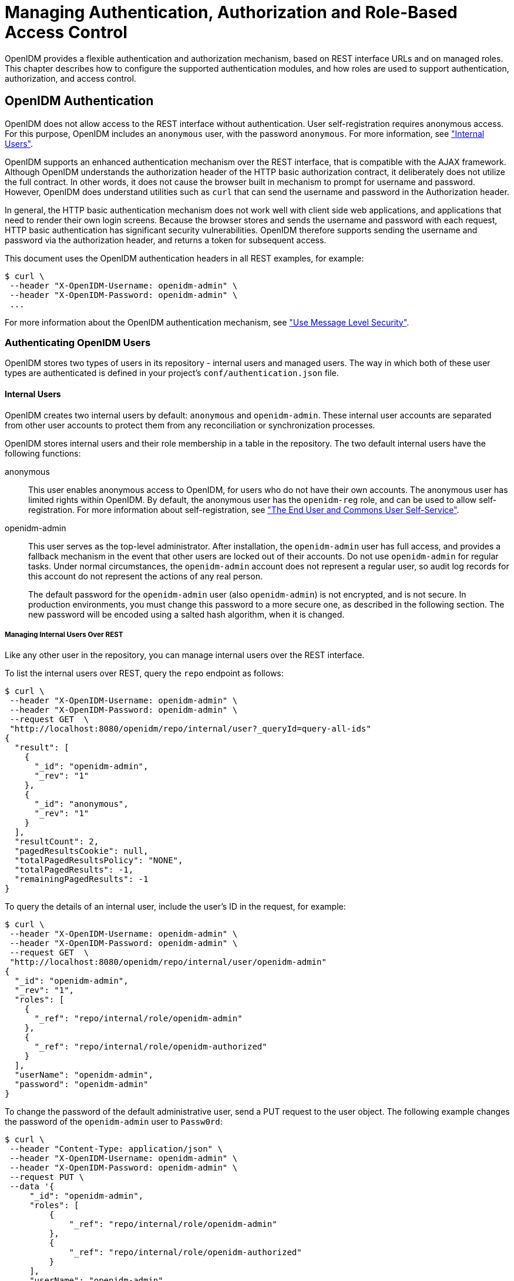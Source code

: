 ////
  The contents of this file are subject to the terms of the Common Development and
  Distribution License (the License). You may not use this file except in compliance with the
  License.
 
  You can obtain a copy of the License at legal/CDDLv1.0.txt. See the License for the
  specific language governing permission and limitations under the License.
 
  When distributing Covered Software, include this CDDL Header Notice in each file and include
  the License file at legal/CDDLv1.0.txt. If applicable, add the following below the CDDL
  Header, with the fields enclosed by brackets [] replaced by your own identifying
  information: "Portions copyright [year] [name of copyright owner]".
 
  Copyright 2017 ForgeRock AS.
  Portions Copyright 2024-2025 3A Systems LLC.
////

:figure-caption!:
:example-caption!:
:table-caption!:
:leveloffset: -1"
:openidm-version: 6.2.5
:openidm-version-short: 6.2


[#chap-auth]
== Managing Authentication, Authorization and Role-Based Access Control

OpenIDM provides a flexible authentication and authorization mechanism, based on REST interface URLs and on managed roles. This chapter describes how to configure the supported authentication modules, and how roles are used to support authentication, authorization, and access control.

[#openidm-authentication]
=== OpenIDM Authentication

OpenIDM does not allow access to the REST interface without authentication. User self-registration requires anonymous access. For this purpose, OpenIDM includes an `anonymous` user, with the password `anonymous`. For more information, see xref:#internal-users["Internal Users"].

OpenIDM supports an enhanced authentication mechanism over the REST interface, that is compatible with the AJAX framework. Although OpenIDM understands the authorization header of the HTTP basic authorization contract, it deliberately does not utilize the full contract. In other words, it does not cause the browser built in mechanism to prompt for username and password. However, OpenIDM does understand utilities such as `curl` that can send the username and password in the Authorization header.

In general, the HTTP basic authentication mechanism does not work well with client side web applications, and applications that need to render their own login screens. Because the browser stores and sends the username and password with each request, HTTP basic authentication has significant security vulnerabilities. OpenIDM therefore supports sending the username and password via the authorization header, and returns a token for subsequent access.

This document uses the OpenIDM authentication headers in all REST examples, for example:

[source, console]
----
$ curl \
 --header "X-OpenIDM-Username: openidm-admin" \
 --header "X-OpenIDM-Password: openidm-admin" \
 ...
----
For more information about the OpenIDM authentication mechanism, see xref:chap-security.adoc#security-messages["Use Message Level Security"].

[#openidm-users]
==== Authenticating OpenIDM Users

OpenIDM stores two types of users in its repository - internal users and managed users. The way in which both of these user types are authenticated is defined in your project's `conf/authentication.json` file.

[#internal-users]
===== Internal Users

OpenIDM creates two internal users by default: `anonymous` and `openidm-admin`. These internal user accounts are separated from other user accounts to protect them from any reconciliation or synchronization processes.

OpenIDM stores internal users and their role membership in a table in the repository. The two default internal users have the following functions:
--

anonymous::
This user enables anonymous access to OpenIDM, for users who do not have their own accounts. The anonymous user has limited rights within OpenIDM. By default, the anonymous user has the `openidm-reg` role, and can be used to allow self-registration. For more information about self-registration, see xref:chap-ui.adoc#ui-self-registration["The End User and Commons User Self-Service"].

openidm-admin::
This user serves as the top-level administrator. After installation, the `openidm-admin` user has full access, and provides a fallback mechanism in the event that other users are locked out of their accounts. Do not use `openidm-admin` for regular tasks. Under normal circumstances, the `openidm-admin` account does not represent a regular user, so audit log records for this account do not represent the actions of any real person.

+
The default password for the `openidm-admin` user (also `openidm-admin`) is not encrypted, and is not secure. In production environments, you must change this password to a more secure one, as described in the following section. The new password will be encoded using a salted hash algorithm, when it is changed.

--

[#repo-internal-user]
====== Managing Internal Users Over REST

Like any other user in the repository, you can manage internal users over the REST interface.

To list the internal users over REST, query the `repo` endpoint as follows:

[source, console]
----
$ curl \
 --header "X-OpenIDM-Username: openidm-admin" \
 --header "X-OpenIDM-Password: openidm-admin" \
 --request GET  \
 "http://localhost:8080/openidm/repo/internal/user?_queryId=query-all-ids"
{
  "result": [
    {
      "_id": "openidm-admin",
      "_rev": "1"
    },
    {
      "_id": "anonymous",
      "_rev": "1"
    }
  ],
  "resultCount": 2,
  "pagedResultsCookie": null,
  "totalPagedResultsPolicy": "NONE",
  "totalPagedResults": -1,
  "remainingPagedResults": -1
}
----
To query the details of an internal user, include the user's ID in the request, for example:

[source, console]
----
$ curl \
 --header "X-OpenIDM-Username: openidm-admin" \
 --header "X-OpenIDM-Password: openidm-admin" \
 --request GET  \
 "http://localhost:8080/openidm/repo/internal/user/openidm-admin"
{
  "_id": "openidm-admin",
  "_rev": "1",
  "roles": [
    {
      "_ref": "repo/internal/role/openidm-admin"
    },
    {
      "_ref": "repo/internal/role/openidm-authorized"
    }
  ],
  "userName": "openidm-admin",
  "password": "openidm-admin"
}
----
To change the password of the default administrative user, send a PUT request to the user object. The following example changes the password of the `openidm-admin` user to `Passw0rd`:

[source, console]
----
$ curl \
 --header "Content-Type: application/json" \
 --header "X-OpenIDM-Username: openidm-admin" \
 --header "X-OpenIDM-Password: openidm-admin" \
 --request PUT \
 --data '{
     "_id": "openidm-admin",
     "roles": [
         {
             "_ref": "repo/internal/role/openidm-admin"
         },
         {
             "_ref": "repo/internal/role/openidm-authorized"
         }
     ],
     "userName": "openidm-admin",
     "password": "Passw0rd"
 }' \
 "http://localhost:8080/openidm/repo/internal/user/openidm-admin"
{
  "_id": "openidm-admin",
  "_rev": "2",
  "roles": [
    {
      "_ref": "repo/internal/role/openidm-admin"
    },
    {
      "_ref": "repo/internal/role/openidm-authorized"
    }
  ],
  "userName": "openidm-admin",
  "password": {
    "$crypto": {
      "value": {
        "algorithm": "SHA-256",
        "data": "spKRPPYpDFZZWuJsOQa03vT2Gf+pFYUW8Zj6eCXuvMj19wZasYmdI2sCOrmmxiUQ"
      },
      "type": "salted-hash"
    }
  }
}
----



[#managed-users]
===== Managed Users

External users that are managed by OpenIDM are known as managed users.

The table in which managed users are stored depends on the type of repository. For JDBC repositories, OpenIDM stores managed users in the managed objects table, named `managedobjects`, and indexes those objects in a table named `managedobjectproperties`.

For an OrientDB repository, managed objects are stored in the table `managed_user`.

OpenIDM provides RESTful access to managed users, at the context path `/openidm/managed/user`. For more information, see xref:appendix-rest.adoc#managing-users-REST["Managing Users Over REST"].


[#internal-managed-authentication]
===== Authenticating Internal and Managed Users

By default, the attribute names that are used to authenticate managed and internal users are `username` and `password`, respectively. However, you can explicitly define the properties that constitute usernames, passwords or roles with the `propertyMapping` object in the `conf/authentication.json` file. The following excerpt of the `authentication.json` file shows the default property mapping object:

[source, json]
----
...
    "propertyMapping" : {
        "authenticationId" : "username",
        "userCredential" : "password",
        "userRoles" : "roles"
    },
 ...
----
If you change the attribute names that are used for authentication, you must adjust the following authentication queries (defined in the repository configuration file, `openidm/conf/repo.repo-type.json`).
--
Two queries are defined by default.

`credential-internaluser-query`::
This query uses the `username` attribute for login, for internal users. For example, the following `credential-internaluser-query` is defined in the default repository configuration file for a MySQL repository.
+

[source, console]
----
"credential-internaluser-query" : "SELECT objectid, pwd, roles FROM
        ${_dbSchema}.${_table} WHERE objectid = ${username}",
----

`credential-query`::
This query uses the `username` attribute for login, for managed users. For example, the following `credential-query` is defined in the default repository configuration file for a MySQL repository.
+

[source, console]
----
"credential-query" : "SELECT * FROM ${_dbSchema}.${_table} WHERE
        objectid = ${username} and accountStatus = 'active'",
----

--
The query that is used for a particular resource is specified by the `queryId` property in the `authentication.json` file. The following sample excerpt of that file shows that the `credential-query` is used when validating managed user credentials.

[source, json]
----
{
    "queryId" : "credential-query",
    "queryOnResource" : "managed/user",
...
}
----



[#supported-auth-session-modules]
==== Supported Authentication and Session Modules

The authentication configuration is defined in `conf/authentication.json`. This file configures the methods by which a user request is authenticated. It includes both session and authentication module configuration.

You can review and configure supported modules in the Admin UI. To do so, log into `\https://localhost:8443/admin`, and select Configure > System Preferences > Authentication.

[#admin-ui-auth-modules]
image::ROOT:admin-ui-authentication.png[]

[#supported-session-modules]
===== Supported Session Module

At this time, OpenIDM includes one supported session module. The JSON Web Token session module configuration specifies keystore information, and details about the session lifespan. The default `JWT_SESSION` configuration is as follows:

[source, json]
----
"sessionModule" : {
    "name" : "JWT_SESSION",
        "properties" : {
            "keyAlias" : "&{openidm.https.keystore.cert.alias}",
            "privateKeyPassword" : "&{openidm.keystore.password}",
            "keystoreType" : "&{openidm.keystore.type}",
            "keystoreFile" : "&{openidm.keystore.location}",
            "keystorePassword" : "&{openidm.keystore.password}",
            "sessionOnly" : true
            "isHttpOnly" : true
            "maxTokenLifeMinutes" : "120",
            "tokenIdleTimeMinutes" : "30"
        }
},
----

[NOTE]
====
If you're working with the link:../integrators-guide/index.html#openam-session-module[OPENAM_SESSION] module, change the token lifetime properties as shown here, to match the session token lifetime associated with OpenAM.

[source, json]
----
      "maxTokenLifeSeconds"  : "5",
      "tokenIdleTimeSeconds" : "5"
----
====
For more information about the `JWT_SESSION` module, see the following Javadoc page: link:https://doc.openidentityplatform.org/commons/apidocs/org/forgerock/jaspi/modules/session/jwt/JwtSessionModule.html[Class JwtSessionModule, window=\_blank].


[#supported-auth-modules]
===== Supported Authentication Modules

--
OpenIDM evaluates modules in the order shown in the `authentication.json` file for your project. When OpenIDM finds a module to authenticate a user, it does not evaluate subsequent modules.

You can also configure the order of authentication modules in the Admin UI. After logging in, click Configure > System Preferences > Authentication. The following figure illustrates how you might include the IWA module in the Admin UI.

[#auth-iwa-module]
image::ROOT:auth-iwa-module.png[]
You must prioritize the authentication modules that query OpenIDM resources. Prioritizing the modules that query external resources might lead to authentication problems for internal users such as `openidm-admin`.

STATIC_USER::
`STATIC_USER` authentication provides an anonymous authentication mechanism that bypasses any database lookups if the headers in a request indicate that the user is `anonymous`. The following sample REST call uses `STATIC_USER` authentication in the self-registration process:
+

[source, console]
----
$ curl \
 --header "X-OpenIDM-Password: anonymous" \
 --header "X-OpenIDM-Username: anonymous" \
 --header "Content-Type: application/json" \
 --data '{
       "userName":"steve",
       "givenName":"Steve",
       "sn":"Carter",
       "telephoneNumber":"0828290289",
       "mail":"scarter@example.com",
       "password":"Passw0rd"
       }' \
 --request POST \
 "http://localhost:8080/openidm/managed/user/?_action=create"
----
+
Note that this is not the same as an anonymous request that is issued without headers.

+
Authenticating with the `STATIC_USER` module avoids the performance cost of reading the database for self-registration, certain UI requests, and other actions that can be performed anonymously. Authenticating the anonymous user with the `STATIC_USER` module is identical to authenticating the anonymous user with the `INTERNAL_USER` module, except that the database is not accessed. So, `STATIC_USER` authentication provides an authentication mechanism for the anonymous user that avoids the database lookups incurred when using `INTERNAL_USER`.

+
A sample `STATIC_USER` authentication configuration follows:
+

[source, json]
----
{
    "name" : "STATIC_USER",
    "enabled" : true,
    "properties" : {
        "propertyMapping" : "{}",
        "queryOnResource" : "repo/internal/user",
        "username" : "anonymous",
        "password" : "anonymous",
        "defaultUserRoles" : [
            "openidm-reg"
        ],
        "augmentSecurityContext" : null
    }
}
----

TRUSTED_ATTRIBUTE::
The `TRUSTED_ATTRIBUTE` authentication module allows you to configure OpenIDM to trust the `HttpServletRequest` attribute of your choice. You can configure it by adding the `TRUSTED_ATTRIBUTE` module to your `authentication.json` file, as shown in the following code block:
+

[source, json]
----
...
{
    "name" : "TRUSTED_ATTRIBUTE",
    "properties" : {
        "queryOnResource" : "managed/user",
        "propertyMapping" : {
            "authenticationId" : "username",
            "userRoles" : "authzRoles"
        },
        "defaultUserRoles" : [ ],
        "authenticationIdAttribute" : "X-ForgeRock-AuthenticationId",
        "augmentSecurityContext" : {
            "type" : "text/javascript",
            "file" : "auth/populateRolesFromRelationship.js"
        }
    },
    "enabled" : true
}
...
----
+
`TRUSTED_ATTRIBUTE` authentication queries the `managed/user` repository, and allows authentication when credentials match, based on the `username` and `authzRoles` assigned to that user, specifically the `X-ForgeRock-AuthenticationId` attribute.

+
To see how you can configure this with OpenIDM, see xref:samples-guide:chap-trustedfilter-sample.adoc#chap-trustedfilter-sample["The Trusted Servlet Filter Sample"] in the __Samples Guide__.

MANAGED_USER::
`MANAGED_USER` authentication queries the repository, specifically the `managed/user` objects, and allows authentication if the credentials match. The default configuration uses the `username` and `password` of the managed user to authenticate, as shown in the following sample configuration:
+

[source, json]
----
{
    "name" : "MANAGED_USER",
    "enabled" : true,
    "properties" : {
        "queryId" : "credential-query",
        "queryOnResource" : "managed/user",
        "propertyMapping" : {
            "authenticationId" : "username",
            "userCredential" : "password",
            "userRoles" : "roles"
        },
        "defaultUserRoles" : [ ]
    }
},
----

INTERNAL_USER::
`INTERNAL_USER` authentication queries the repository, specifically the `repo/internal/user` objects, and allows authentication if the credentials match. The default configuration uses the `username` and `password` of the internal user to authenticate, as shown in the following sample configuration:
+

[source, json]
----
{
    "name" : "INTERNAL_USER",
    "enabled" : true,
    "properties" : {
        "queryId" : "credential-internaluser-query",
        "queryOnResource" : "repo/internal/user",
        "propertyMapping" : {
            "authenticationId" : "username",
            "userCredential" : "password",
            "userRoles" : "roles"
        },
        "defaultUserRoles" : [ ]
    }
},
----

CLIENT_CERT::
The client certificate module, `CLIENT_CERT`, provides authentication by validating a client certificate, transmitted via an HTTP request. OpenIDM compares the subject DN of the request certificate with the subject DN of the truststore.

+
A sample `CLIENT_CERT` authentication configuration follows:
+

[source, json]
----
{
    "name" : "CLIENT_CERT",
    "enabled" : true,
    "properties" : {
        "queryOnResource" : "security/truststore",
        "defaultUserRoles" : [ "openidm-cert" ],
        "allowedAuthenticationIdPatterns" : [ ]
    }
},
----
+
The `allowedAuthenticationIdPatterns` filter enables you to specify an array of usernames or username patterns that will be accepted for authentication. If this property is empty, any username can authenticate.

+
For detailed options, see xref:#auth-client-cert["Configuring the CLIENT_CERT Authentication Module"].

--
The modules that follow point to external systems. In the `authentication.json` file, you should generally include these modules after any modules that query internal OpenIDM resources.
--

[#passthrough-module]
PASSTHROUGH::
`PASSTHROUGH` authentication queries an external system, such as an LDAP server, and allows authentication if the provided credentials match those in the external system. The following sample configuration shows pass-through authentication using the user objects in the system endpoint `system/ldap/account`. For more information on pass-through authentication, see xref:#passthrough-auth["Configuring Pass-Through Authentication"].

[#openam-session-module]
OPENAM_SESSION::
The `OPENAM_SESSION` module enables you to protect an OpenIDM deployment with Open Identity Platform's link:http://github.com/OpenIdentityPlatform/OpenAM[OpenAM, window=\_blank] product. For an example of how you might use the `OPENAM_SESSION` module, see xref:samples-guide:chap-fullstack-sample.adoc#chap-fullstack-sample["Full Stack Sample - Using OpenIDM in the Open Identity Platform"] in the __Samples Guide__.

+
For detailed options, see xref:appendix-auth-modules.adoc#openam-module-details["OPENAM_SESSION Module Configuration Options"].

+
The use case is when you need to integrate IDM endpoints behind the scenes within other applications, such as with a company intranet portal. In that configuration, users would log into OpenAM to access the portal; at that point, their sessions would use the OpenAM SSO cookie, also known as `iPlanetDirectoryPro`. For more information, see the OpenAM Administration Guide section on link:../../../openam/13.5/admin-guide/#session-state-cookies[Session Cookies, window=\_blank].
+

[NOTE]
======
If you use the `OPENAM_SESSION` token, you'll need to set a `JWT_SESSION` maximum token lifetime of __5 seconds__, to match the corresponding token session lifetime in OpenAM. For more information on the `JWT_SESSION` module, see the following section: link:../integrators-guide/index.html#supported-session-modules[Supported Session Modules]

Ensure that at least one user in any shared OpenDJ repository has an `openidm-admin` role.

Set up logins with OpenAM, to work with the related login session cookie, known as `iPlanetDirectoryPro`.
======

IWA::
The IWA module enables users to authenticate by using Integrated Windows Authentication (IWA), rather than by providing a username and password. For information about configuring the IWA module with OpenIDM, see xref:#openidm-auth-kerberos["Configuring IWA Authentication"].

--


[#passthrough-auth]
==== Configuring Pass-Through Authentication

OpenIDM {openidm-version-short} supports a pass-through authentication mechanism. With pass-through authentication, the credentials included with the REST request are validated against those stored in a remote system, such as an LDAP server.

The following excerpt of an `authentication.json` shows a pass-through authentication configuration for an LDAP system.

[source, json]
----
"authModules" : [
    {
       "name" : "PASSTHROUGH",
       "enabled" : true,
       "properties" : {
          "augmentSecurityContext": {
             "type" : "text/javascript",
             "file" : "auth/populateAsManagedUser.js"
          },
          "queryOnResource" : "system/ldap/account",
          "propertyMapping" : {
             "authenticationId" : "uid",
             "groupMembership" : "memberOf"
          },
          "groupRoleMapping" : {
             "openidm-admin" : ["cn=admins"]
          },
          "managedUserLink" : "systemLdapAccounts_managedUser",
          "defaultUserRoles" : [
             "openidm-authorized"
          ]
       },
    },
    ...
 ]
----
For more information on authentication module properties, see the following: xref:appendix-auth-modules.adoc#appendix-auth-modules["Authentication and Session Module Configuration Details"].

The OpenIDM samples, described in xref:samples-guide:chap-overview.adoc#chap-overview["Overview of the OpenIDM Samples"] in the __Samples Guide__, include several examples of pass-through authentication configuration. Samples 2, 2b, 2c, and 2d use an external LDAP system for authentication. Sample 3 authenticates against a SQL database. Sample 6 authenticates against an Active Directory server. The `scriptedrest2dj` sample uses a scripted REST connector to authenticate against an OpenDJ server.


[#openidm-auth-kerberos]
==== Configuring IWA Authentication

When OpenIDM is configured for IWA authentication, client browsers can authenticate to OpenIDM using a Kerberos ticket.

To enable Kerberos authentication, OpenIDM needs a specific Kerberos user account in Active Directory, and a keytab file that maps the service principal to this user account. When this is set up, the client presents OpenIDM with a Kerberos ticket. If OpenIDM can validate that ticket, the client is granted an encrypted session key for the OpenIDM service. That client can then access OpenIDM without providing a username or password, for the duration of the session.

The complete Kerberos authentication process is shown in the following diagram:

[#d0e21021]
image::ROOT:kerberos-auth.png[]
This section assumes that you have an active Kerberos server acting as a Key Distribution Center (KDC). If you are running Active Directory in your deployment, that service includes a Kerberos KDC by default.

The steps required to set up IWA with OpenIDM are described in the following sections:

. xref:#iwa-create-user["Creating a Specific Kerberos User Account for OpenIDM"]

. xref:#iwa-keytab["Creating a Keytab File"]

. xref:#iwa-openidm-config["Configuring OpenIDM for IWA"]


[#iwa-create-user]
===== Creating a Specific Kerberos User Account for OpenIDM

To authenticate OpenIDM to the Kerberos KDC you must create a specific user entry in Active Directory whose credentials will be used for this authentication. This Kerberos user account must not be used for anything else.

The Kerberos user account is used to generate the Kerberos keytab. If you change the password of this Kerberos user after you have set up IWA authentication, you must update the keytab accordingly.

====
Create a new user in Active Directory as follows:

. Select New > User and provide a login name for the user that reflects its purpose, for example, openidm@example.com.

. Enter a password for the user. Check the __Password never expires__ option and leave all other options unchecked.
+
If the password of this user account expires, and is reset, you must update the keytab with the new password. It is therefore easier to create an account with a password that does not expire.

. Click Finish to create the user.

====


[#iwa-keytab]
===== Creating a Keytab File

A Kerberos keytab file (`krb5.keytab`) enables OpenIDM to validate the Kerberos tickets that it receives from client browsers. You must create a Kerberos keytab file for the host on which OpenIDM is running.

This section describes how to use the `ktpass` command, included in the Windows Server toolkit, to create the keytab file. Run the `ktpass` command on the Active Directory domain controller. Pay close attention to the use of capitalization in this example because the keytab file is case-sensitive. Note that you must disable UAC or run the `ktpass` command as a user with administration privileges.

The following command creates a keytab file (named `openidm.HTTP.keytab`) for the OpenIDM service located at `openidm.example.com`.

[source, console]
----
C:\Users\Administrator>ktpass ^
 -princ HTTP/openidm.example.com@EXAMPLE.COM ^
 -mapUser EXAMPLE\openidm ^
 -mapOp set ^
 -pass Passw0rd1 ^
 -crypto ALL
 -pType KRB5_NT_PRINCIPAL ^
 -kvno 0 ^
 -out openidm.HTTP.keytab

Targeting domain controller: host.example.com
Using legacy password setting method
Successfully mapped HTTP/openidm.example.com to openidm.
Key created.
Output keytab to openidm.HTTP.keytab:
Keytab version: 0x502
keysize 79 HTTP/openidm.example.com@EXAMPLE.COM ptype 1 (KRB5_NT_PRINCIPAL)
 vno 0 etype 0x1 (DES-CBC-CRC) keylength 8 (0x73a28fd307ad4f83)
keysize 79 HTTP/openidm.example.com@EXAMPLE.COM ptype 1 (KRB5_NT_PRINCIPAL)
 vno 0 etype 0x3 (DES-CBC-MD5) keylength 8 (0x73a28fd307ad4f83)
keysize 87 HTTP/openidm.example.com@EXAMPLE.COM ptype 1 (KRB5_NT_PRINCIPAL)
 vno 0 etype 0x17 (RC4-HMAC) keylength 16 (0xa87f3a337d73085c45f9416be5787d86)
keysize 103 HTTP/openidm.example.com@EXAMPLE.COM ptype 1 (KRB5_NT_PRINCIPAL)
 vno 0 etype 0x12 (AES256-SHA1) keylength 32 (0x6df9c282abe3be787553f23a3d1fcefc
  6fc4a29c3165a38bae36a8493e866d60)
keysize 87 HTTP/openidm.example.com@EXAMPLE.COM ptype 1 (KRB5_NT_PRINCIPAL)
 vno 0 etype 0x11 (AES128-SHA1) keylength 16 (0xf616977f071542cd8ef3ff4e2ebcc09c)
----
The `ktpass` command takes the following options:

* `-princ` specifies the service principal name in the format `service/host-name@realm`
+
In this example (`HTTP/openidm.example.com@EXAMPLE.COM`), the client browser constructs an SPN based on the following:
+

** The service name (HTTP).
+
The service name for SPNEGO web authentication __must__ be HTTP.

** The FQDN of the host on which OpenIDM runs (`openidm.example.com`).
+
This example assumes that users will access OpenIDM at the URL `\https://openidm.example.com:8443`.

** The Kerberos realm name (`EXAMPLE.COM`).
+
The realm name must be in upper case. A Kerberos realm defines the area of authority of the Kerberos authentication server.


* `-mapUser` specifies the name of the Kerberos user account to which the principal should be mapped (the account that you created in xref:#iwa-create-user["Creating a Specific Kerberos User Account for OpenIDM"]). The username must be specified in down-level logon name format (DOMAIN\UserName). In our example, the Kerberos user name is `EXAMPLE\openidm`.

* `-mapOp` specifies how the Kerberos user account is linked. Use `set` to set the first user name to be linked. The default (`add`) adds the value of the specified local user name if a value already exists.

* `-pass` specifies a password for the principal user name. Use "*" to prompt for a password.

* `-crypto` Specifies the cryptographic type of the keys that are generated in the keytab file. Use `ALL` to specify all crypto types.
+
This procedure assumes a 128-bit cryptosystem, with a default RC4-HMAC-NT cryptography algorithm. You can use the `ktpass` command to view the crypto algorithm, as follows:
+

[source, console]
----
C:\Users\Administrator> ktpass -in .\openidm.HTTP.keytab
Existing keytab:
Keytab version: 0x502
keysize 79 HTTP/openidm.example.com@EXAMPLE.COM ptype 1 (KRB5_NT_PRINCIPAL)
 vno 0 etype 0x1 (DES-CBC-CRC) keylength 8 (0x73a28fd307ad4f83)
keysize 79 HTTP/openidm.example.com@EXAMPLE.COM ptype 1 (KRB5_NT_PRINCIPAL)
 vno 0 etype 0x3 (DES-CBC-MD5) keylength 8 (0x73a28fd307ad4f83)
keysize 87 HTTP/openidm.example.com@EXAMPLE.COM ptype 1 (KRB5_NT_PRINCIPAL)
 vno 0 etype 0x17 (RC4-HMAC) keylength 16 (0xa87f3a337d73085c45f9416be5787d86)
keysize 103 HTTP/openidm.example.com@EXAMPLE.COM ptype 1 (KRB5_NT_PRINCIPAL)
 vno 0 etype 0x12 (AES256-SHA1) keylength 32 (0x6df9c282abe3be787553f23a3d1fcefc6
 fc4a29c3165a38bae36a8493e866d60)
keysize 87 HTTP/openidm.example.com@EXAMPLE.COM ptype 1 (KRB5_NT_PRINCIPAL)
 vno 0 etype 0x11 (AES128-SHA1) keylength 16 (0xf616977f071542cd8ef3ff4e2ebcc09c)
----

* `-ptype` Specifies the principal type. Use `KRB5_NT_PRINCIPAL`.

* `-kvno` specifies the key version number. Set the key version number to 0.

* `-out` specifies the name of the keytab file that will be generated, for example, `openidm.HTTP.keytab`.
+
Note that the keys that are stored in the keytab file are similar to user passwords. You must therefore protect the Kerberos keytab file in the same way that you would protect a file containing passwords.

For more information about the `ktpass` command, see the link:http://technet.microsoft.com/en-us/library/cc753771(v=WS.10).aspx[ktpass reference, window=\_blank] in the Windows server documentation.


[#iwa-openidm-config]
===== Configuring OpenIDM for IWA

To configure the IWA authentication module, you must do the following:

. Add the `IWA` authentication module to your project's `conf/authentication.json` file.

. Modify your project's `conf/system.properties` file to include a pointer to your login configuration for JAAS.

This section assumes that the connection from OpenIDM to the Active Directory Server is through an LDAP connector, and that the mapping from managed users to the users in Active Directory (in your project's `conf/sync.json` file) identifies the Active Directory target as `system/ad/account`. If you have named the target differently, modify the `"queryOnResource" : "system/ad/account"` property accordingly.

Add the IWA authentication module towards the end of your `conf/authentication.json` file. For example:

[source, json]
----
"authModules" : [
    ...
    {
        "name" : "IWA",
        "properties": {
            "servicePrincipal" : "HTTP/openidm.example.com@EXAMPLE.COM",
            "keytabFileName" : "openidm.HTTP.keytab",
            "kerberosRealm" : "EXAMPLE.COM",
            "kerberosServerName" : "kdc.example.com",
            "queryOnResource" : "system/ad/account",
            "propertyMapping" : {
                "authenticationId" : "sAMAccountName",
                "groupMembership" : "memberOf"
            },
            "groupRoleMapping" : {
                "openidm-admin": [ ]
            },
            "groupComparisonMethod": "ldap",
            "defaultUserRoles" : [
                "openidm-authorized"
            ],
            "augmentSecurityContext" : {
                "type" : "text/javascript",
                "file" : "auth/populateAsManagedUser.js"
            }
        },
        "enabled" : true
    }
----
--
The IWA authentication module includes the following configurable properties:

`servicePrincipal`::
The Kerberos principal for authentication, in the following format:
+

[source]
----
HTTP/host.domain@DC-DOMAIN-NAME
----
+
__host__ and __domain__ correspond to the host and domain names of the OpenIDM server. __DC-DOMAIN-NAME__ is the domain name of the Windows Kerberos domain controller server. The __DC-DOMAIN-NAME__ can differ from the domain name for the OpenIDM server.

`keytabFileName`::
The full path to the keytab file for the Service Principal.

`kerberosRealm`::
The Kerberos Key Distribution Center realm. For the Windows Kerberos service, this is the domain controller server domain name.

`kerberosServerName`::
The fully qualified domain name of the Kerberos Key Distribution Center server, such as that of the domain controller server.

`groupRoleMapping`::
Enables you to grant different roles to users who are authenticated through the `IWA` module.

--
You can use the `IWA` module in conjunction with the `PASSTHROUGH` authentication module. In this case, a failure in the `IWA` module allows users to revert to forms-based authentication.

To add the `PASSTHROUGH` module, follow xref:#passthrough-auth["Configuring Pass-Through Authentication"].

When you have included the `IWA` module in your `conf/authentication.json` file, edit the `conf/system.properties` file to include a pointer to your login configuration file for JAAS. For example:

[source, console]
----
java.security.auth.login.config=&{launcher.project.location}/conf/gssapi_jaas.conf
----
Your `gssapi_jaas.conf` file must include the following information related to the LDAP connector:

[source, javascript]
----
org.identityconnectors.ldap.LdapConnector {
    com.sun.security.auth.module.Krb5LoginModule required client=TRUE
    principal="openidm.example.com@EXAMPLE.COM"
    useKeyTab=true keyTab="/path/to/openidm.HTTP.keytab";
};
----
The `principal` and `keyTab` values must match what you have configured in your `authentication.json` file.



[#auth-client-cert]
==== Configuring the CLIENT_CERT Authentication Module

The `CLIENT_CERT` authentication module compares the subject DN of the client certificate with the subject DN of the OpenIDM truststore.

The following procedure allows you to review the process with a generated self-signed certificate for the `CLIENT_CERT` module. If you have a `*.pem` file signed by a certificate authority, substitute accordingly.

In this procedure, you will verify the certificate over port 8444 as defined in your project's `conf/boot/boot.properties` file:

[source, console]
----
openidm.auth.clientauthonlyports=8443,8444
----

[#client-cert-demo]
.Demonstrating the CLIENT_CERT Module
====

. Generate the self-signed certificate with the following command:
+

[source, console]
----
$ openssl \
 req \
 -x509 \
 -newkey rsa:1024 \
 -keyout key.pem \
 -out cert.pem \
 -days 3650 \
 -nodes
----

. Respond to the questions when prompted.
+

[source, console]
----
Country Name (2 letter code) [XX]:
State or Province Name (full name) []:
Locality Name (eg, city) [Default City]:
Name (eg, company) [Default Company Ltd]:ForgeRock
Organizational Unit Name (eg, section) []:
Common Name (eg, your name or your server's hostname) []:localhost
Email Address []:
----
+
In this case, the `Name` corresponds to the `O` (for organization) of ForgeRock, and the `Common Name` corresponds to the `cn` of `localhost`. You'll use this information in a couple of steps.

. Import the certificate `cert.pem` file into the OpenIDM truststore:
+

[source, console]
----
$ keytool \
 -importcert \
 -keystore \
 /path/to/openidm/security/truststore \
 -storetype JKS \
 -storepass changeit \
 -file cert.pem \
 -trustcacerts \
 -noprompt \
 -alias \
 client-cert-example
 Certificate was added to keystore
----

. Open the `authentication.json` file in the `project-dir/conf` directory. Scroll to the code block with `CLIENT_CERT` and include the information from when you generated the self-signed certificate:
+

[source, json]
----
...
{
   "name" : "CLIENT_CERT",
   "properties" : {
      "queryOnResource" : "security/truststore",
      "defaultUserRoles" : [
         "openidm-cert"
      ],
      "allowedAuthenticationIdPatterns" : [
         "cn=localhost, O=ForgeRock"
      ]
   },
   "enabled" : true
}
...
----

. Start OpenIDM:
+

[source, console]
----
$ cd /path/to/openidm
$ ./startup.sh -p project-dir
----

. Send an HTTP request with your certificate file `cert.pem`:
+

[source, console]
----
$ curl \
 --cacert self-signed.crt \
 --cert-type PEM \
 --key key.pem \
 --key-type PEM \
 --tlsv1 \
 --cert /path/to/./cert.pem \
 --header "X-OpenIDM-Username: anonymous" \
 --header "X-OpenIDM-Password: anonymous" \
 --request GET \
 "https://localhost:8444/openidm/info/ping"
 {
  "_id":"",
  "state":"ACTIVE_READY",
  "shortDesc":"OpenIDM ready"
}
----

====



[#openidm-roles]
=== Roles and Authentication

OpenIDM includes a number of default roles, and supports the configuration of managed roles, enabling you to customize the roles mechanism as needed.
--
The following roles are configured by default:

openidm-reg::
Role assigned to users who access OpenIDM with the default anonymous account.

+
The `openidm-reg` role is excluded from the reauthorization required policy definition by default.

openidm-admin::
OpenIDM administrator role, excluded from the reauthorization required policy definition by default.

openidm-authorized::
Default role for any user who has authenticated with a user name and password.

openidm-cert::
Default role for any user authenticated with mutual SSL authentication.

+
This role applies only for mutual authentication. Furthermore, the shared secret (certificate) must be adequately protected. The `openidm-cert` role is excluded from the reauthorization required policy definition by default.

openidm-tasks-manager::
Role for users who can be assigned to workflow tasks.

--
When a user authenticates, OpenIDM calculates that user's roles as follows:

* If the authentication module with which the user authenticates includes a `defaultUserRoles` property, OpenIDM assigns those roles to the user on authentication. The `defaultUserRoles` property is specified as an array.

* The `userRoles` property is a mapping that specifies the attribute or list of attributes in the user entry that contains that specific user's authorization roles. For example, the following excerpt indicates that the `userRoles` should be taken from the user's `authzRoles` property on authentication:
+

[source, console]
----
"userRoles" : "authzRoles"
----

* If the authentication module includes a `groupRoleMapping`, `groupMembership`, or `groupComparison` property, OpenIDM can assign additional roles to the user, depending on the user's group membership.

The roles calculated in sequence are cumulative.

For users who have authenticated with mutual SSL authentication, the module is `CLIENT_CERT` and the default role for such users is `openidm-cert`.

[source, json]
----
{   "name" : "CLIENT_CERT",
    "properties" : {
        "queryOnResource": "security/truststore",
        "defaultUserRoles": [  "openidm-cert" ],
        "allowedAuthenticationPatterns" : [ ]
    },
    "enabled" : "true"
}
----
Access control for such users is configured in the `access.js` file. For more information, see xref:#openidm-authorization["Authorization"].


[#openidm-authorization]
=== Authorization

OpenIDM provides role-based authorization that restricts direct HTTP access to REST interface URLs. The default authorization configuration grants different access rights to users that are assigned one or more of the following roles:
[none]
* `"openidm-reg"`
* `"openidm-authorized"`
* `"openidm-admin"`
* `"openidm-cert"`
* `"openidm-tasks-manager"`
Note that this access control applies to direct HTTP calls only. Access for internal calls (for example, calls from scripts) is not affected by this mechanism.

Authorization roles are referenced in a user's `"authzRoles"` property, and are implemented using the relationships mechanism, described in xref:chap-users-groups-roles.adoc#managing-relationships["Managing Relationships Between Objects"].

The following example request shows that user `psmith` has the `"openidm-authorized"` authorization role.

[source, console]
----
$ curl \
 --cacert self-signed.crt \
 --header "X-OpenIDM-Username: openidm-admin" \
 --header "X-OpenIDM-Password: openidm-admin" \
 --request GET \
 "https://localhost:8443/openidm/managed/user/psmith?_fields=authzRoles"
{
  "_id": "psmith",
  "_rev": "1",
  "authzRoles": [
    {
      "_ref": "repo/internal/role/openidm-authorized",
      "_refProperties": {
        "_id": "8e7b2c97-dfa8-4eec-a95b-b40b710d443d",
        "_rev": "1"
      }
    }
  ]
}
----
The authorization implementation is configured in two script files:

* `openidm/bin/defaults/script/router-authz.js`

* `project-dir/script/access.js`

OpenIDM calls the `router-authz.js` script for each request, through an `onRequest` hook that is defined in the `router.json` file. `router-authz.js` calls your project's access configuration script (`access.js`) to determine the allowed HTTP requests. If access is denied, according to the configuration defined in `access.js`, the `router-authz.js` script throws an exception, and OpenIDM denies the request.

[#router-authz-js]
==== Understanding the Router Authorization Script (router-authz.js)

This file provides the functions that enforce access rules. For example, the following function controls whether users with a certain role can start a specified process.

[source, javascript]
----
...
function isAllowedToStartProcess() {
    var processDefinitionId = request.content._processDefinitionId;
    return isProcessOnUsersList(processDefinitionId);
}
...
----
There are certain authorization-related functions in `router-authz.js` that should __not__ be altered, as indicated in the comments in the file.


[#access-js]
==== Understanding the Access Configuration Script (access.js)

This file defines the access configuration for HTTP requests and references the methods defined in `router-authz.js`. Each entry in the configuration contains a pattern to match against the incoming request ID, and the associated roles, methods, and actions that are allowed for requests on that pattern.

The options shown in the default version of the file do not include all of the actions available at each endpoint.

The following sample configuration entry indicates the configurable parameters and their purpose.

[source, javascript]
----
{
    "pattern"   : "*",
    "roles"     : "openidm-admin",
    "methods"   : "*", // default to all methods allowed
    "actions"   : "*", // default to all actions allowed
    "customAuthz" : "disallowQueryExpression()",
    "excludePatterns": "system/*"
},
----
As shown, this entry affects users with the `openidm-admin` role. Such users have HTTP access to all but `system` endpoints. The parameters are as follows:

* `"pattern"` - the REST endpoint to which access is being controlled. `"*"` indicates access to all endpoints. `"managed/user/*"` would indicate access to all managed user objects.

* `"roles"` - a list of the roles to which this access configuration applies.
+
The `"roles"` referenced here align with the details that are read from an object's security context (`security.authorization.roles`). Managed users use their `"authzRoles"` relationship property to produce this security context value during authentication.

* `"methods"` - a comma separated list of the methods to which access is being granted. The method can be one or more of `create, read, update, delete, patch, action, query`. A value of `"*"` indicates that all methods are allowed. A value of `""` indicates that no methods are allowed.

* `"actions"` - a comma separated list of the allowed actions. The possible values depend on the service (URL) that is being exposed. The following list indicates the possible actions for each service.
+
[none]
* `openidm/info/*` - `(no action parameter applies)`
* `openidm/authentication` - `reauthenticate`
* `openidm/config/ui/*` - `(no action parameter applies)`
* `openidm/endpoint/getprocessforuser` - `create, complete`
* `openidm/endpoint/gettasksview` - `create, complete`
* `openidm/external/email` - `send`
* `openidm/external/rest` - `(no action parameter applies)`
* `openidm/managed` - `patch, triggerSyncCheck`
* `openidm/managed/user` - `validateObject, validateProperty`
* `openidm/policy` - `validateObject, validateProperty`
* `openidm/recon` - `recon, reconByQuery, reconById, cancel`
* `openidm/repo` - `updateDbCredentials`
* `openidm/script/*` - `eval`
* `openidm/security/keystore` - `generateCert, generateCSR`
* `openidm/security/truststore` - `generateCert, generateCSR`
* `openidm/sync` - `notifyCreate, notifyUpdate, notifyDelete, recon, performAction`
* `openidm/system` - `test, testConfig, availableConnectors, createCoreConfig, createFullConfig, liveSync, authenticate`
* `openidm/system/<name>` - `script, test, liveSync`
* `openidm/system/<name>/{id}` - `authenticate, liveSync`
* `openidm/taskscanner` - `execute, cancel`
* `openidm/workflow/processdefinition` - `create, complete`
* `openidm/workflow/processinstance` - `create, complete`
* `openidm/workflow/taskinstance` - `claim, create, complete`
+
A value of `"*"` indicates that all actions exposed for that service are allowed. A value of `""` indicates that no actions are allowed.

* `"customAuthz"` - an optional parameter that enables you to specify a custom function for additional authorization checks. These functions are defined in `router-authz.js`.

* `"excludePatterns"` - an optional parameter that enables you to specify particular endpoints to which access should not be given.



[#authorization-extending]
==== Extending the Authorization Mechanism

You can extend the default authorization mechanism by defining additional functions in `router-authz.js` and by creating new access control configuration definitions in `access.js`.



[#user-group-role-auth-assignment]
=== Building Role-Based Access Control (RBAC)

In OpenIDM, role assignments can be configured with different authentication options. Roles can be assigned in a number of ways. The roles assigned to specific users are cumulative.

The roles for each user are calculated based on the process depicted here:

[#figure-roles-auth]
image::ROOT:roles-auth.png[]
In OpenIDM, RBAC incorporates authentication and authorization options from roles configured for clients, for managed / internal users, as well as for group memberships.

The properties listed in this section are described in xref:#passthrough-auth["Configuring Pass-Through Authentication"].

Roles and authentication options can be configured for users in three stages:
--

Client Controlled::
The `defaultUserRoles` may be added to authentication modules configured in the applicable `authentication.json` file. Default roles are listed in xref:#openidm-roles["Roles and Authentication"].

+
If you see the following entry in `authentication.json`, the cited authentication property applies to all authenticated users:
+

[source, console]
----
"defaultUserRoles" : [ ]
----

Managed / Internal::
Accumulated roles for users are collected in the `userRoles` property.

+
For a definition of managed and internal users, see xref:#openidm-users["Authenticating OpenIDM Users"].

Group roles::
OpenIDM also uses group roles as input. Options include `groupMembership`, `groupRoleMapping`, and `groupComparison`

context.security::
Once OpenIDM assigns roles and authentication modules to a user, OpenIDM then evaluates the result based on the `context.security` map, based on the scripts in the `policy.js` file. For more information, see xref:#auth-security-context["Roles, Authentication, and the Security Context"].

--

[#auth-security-context]
==== Roles, Authentication, and the Security Context

The Security Context (`context.security`), consists of a principal (defined by the `authenticationId` property) and an access control element (defined by the `authorization` property).

If authentication is successful, the authentication framework sets the principal. OpenIDM stores that principal as the `authenticationId`. For more information, see the authentication components defined in xref:#supported-auth-modules["Supported Authentication Modules"].

The `authorization` property includes an `id`, an array of `roles` (see xref:#openidm-roles["Roles and Authentication"]), and a `component`, that specifies the resource against which authorization is validated. For more information, see xref:#passthrough-auth["Configuring Pass-Through Authentication"]. :



